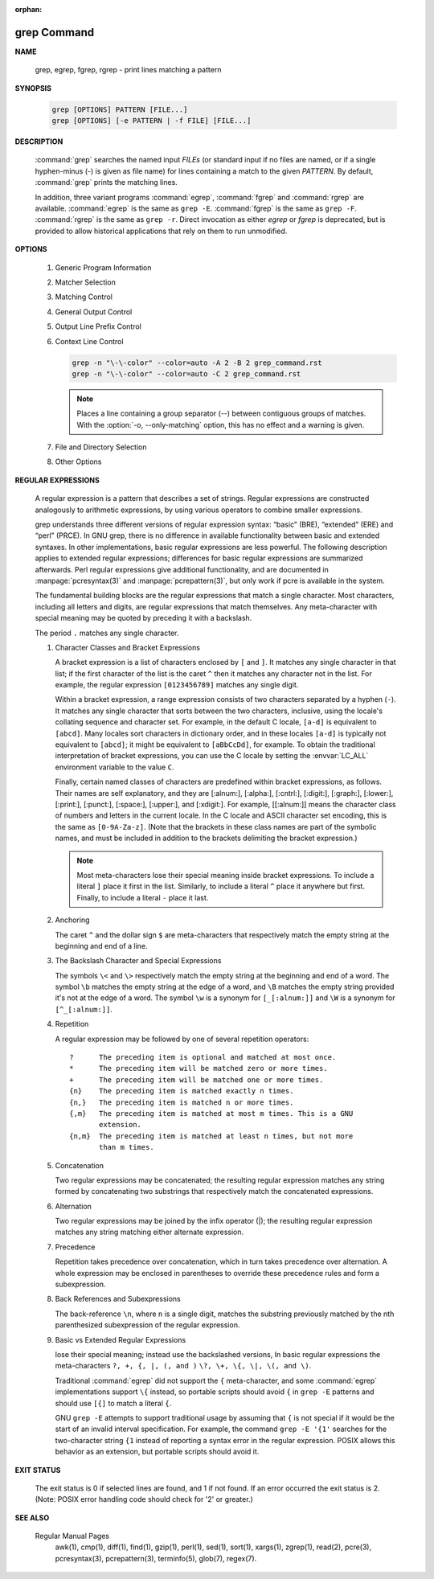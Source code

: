 :orphan:

************
grep Command
************

**NAME**
   
   grep, egrep, fgrep, rgrep - print lines matching a pattern

**SYNOPSIS**

   .. code-block:: sh

      grep [OPTIONS] PATTERN [FILE...]
      grep [OPTIONS] [-e PATTERN | -f FILE] [FILE...]

**DESCRIPTION**
 
   :command:`grep` searches the named input *FILEs* (or standard input if no files are
   named, or if a single hyphen-minus (-) is given as file name) for lines
   containing a match to the given *PATTERN*. By default, :command:`grep` prints the
   matching lines.

   In addition, three variant programs :command:`egrep`, :command:`fgrep` and :command:`rgrep` are
   available.  :command:`egrep`  is the same as ``grep -E``. :command:`fgrep` is the same as
   ``grep -F``. :command:`rgrep` is the same as ``grep -r``. Direct invocation as either
   *egrep* or *fgrep* is deprecated, but is provided to allow historical
   applications that rely on them to run unmodified.

**OPTIONS**

   #. Generic Program Information
      
      .. option:: --help 

         Print a usage message briefly summarizing these command-line
         options and the bug-reporting address, then exit.

      .. option:: -V, --version

         Print the version number of grep to the standard output stream.
         This version number should be included in all bug reports.

   #. Matcher Selection
      
      .. option:: -E, --extended-regexp
         
         Interpret *PATTERN* as an extended regular expression (ERE, see
         below). (-E is specified by POSIX.)

      .. option:: -F, --fixed-strings
         
         Interpret *PATTERN* as a list of fixed strings (rather than
         regular expressions), separated by newlines, any of which is to
         be matched. (-F is specified by POSIX.)

      .. option:: -G, --basic-regexp

         Interpret *PATTERN* as a basic regular expression (BRE, see
         below). This is the default.

      .. option:: -P, --perl-regexp
              
         Interpret *PATTERN* as a Perl regular expression (PCRE, see
         below). This is highly experimental and ``grep -P``  may warn of
         unimplemented features.

   #. Matching Control
       
      .. option:: -e PATTERN, --regexp=PATTERN
         
         Use *PATTERN* as the pattern. This can be used to specify
         multiple search patterns, or to protect a pattern beginning
         with a hyphen (-). (:option:`-e` is specified by POSIX.)

      .. option:: -f FILE, --file=FILE
         
         Obtain patterns from *FILE*, one per line. The empty file
         contains zero patterns, and therefore matches nothing.
         (:option:`-f` is specified by POSIX.)

      .. option:: -i, --ignore-case
         
         Ignore case distinctions in both the *PATTERN* and the input
         files. (:option:`-i` is specified by POSIX.)

      .. option:: -v, --invert-match
              
         Invert the sense of matching, to select non-matching lines.
         (:option:`-v` is specified by POSIX.)

      .. option:: -w, --word-regexp
         
         Select only those lines containing matches that form whole
         words. The test is that the matching substring must either be
         at the beginning of the line, or preceded by a non-word
         constituent character. Similarly, it must be either at the end
         of the line or followed by a non-word constituent character.
         Word-constituent characters are letters, digits, and the
         underscore.

      .. option:: -x, --line-regexp
         
         Select only those matches that exactly match the whole line.
         This option has the same effect as anchoring the expression with
         ``^`` and ``$``. (:option:`-x` is specified by POSIX.)

   #. General Output Control

      .. option:: -c, --count
              
         Suppress normal output; instead print a count of matching lines
         for each input file. With the ``-v, --invert-match`` option,
         count non-matching lines.  (:option:`-c` is specified by POSIX.)

      .. option:: --color[=WHEN], --colour[=WHEN]
         
         Surround the matched (non-empty) strings, matching lines, context
         lines, file names, line numbers, byte offsets, and separators 
         (for fields and groups of context lines) with escape sequences to
         display them in color on the terminal. *WHEN* is ``never``, ``always``,
         or ``auto``.

      .. option:: -L, --files-without-match
         
         Suppress normal output; instead print the name of each input
         file from which no output would normally have been printed. The
         scanning will stop on the first match.

      .. option:: -l, --files-with-matches
         
         Suppress normal output; instead print the name of each input file
         from which output would normally have been printed. The scanning
         will stop on the first match. (:option:`-l`  is specified by POSIX.)

      .. option:: -m NUM, --max-count=NUM
         
         Stop reading a file after *NUM* matching lines. If the input is
         standard input from a regular file, and *NUM* matching lines are
         output, :command:`grep` ensures that the standard input is positioned
         to just after the last matching line before exiting, regardless of
         the presence of trailing context lines. This enables a calling
         process to resume a search. When :command:`grep` stops after *NUM* matching
         lines, it outputs any trailing context lines. When the ``-c, --count``
         option is also used, :command:`grep` does not output a count greater than *NUM*.
         When the ``-v, --invert-match`` option is also used, :command:`grep`
         stops after outputting *NUM* non-matching lines.

      .. option:: -o, --only-matching

         Print only the matched (non-empty) parts of a matching line,
         with each such part on a separate output line.

      .. option:: -q, --quiet, --silent
              
         Quiet; do not write anything to standard output. Exit immediately with
         zero status if any match is found, even if an error was detected.
         Also see the :option:`-s` or :option:`--no-messages` option.
         (:option:`-q` is specified by POSIX.)

      .. option:: -s, --no-messages
         
         Suppress error messages about nonexistent or unreadable files.
         Portability note: unlike GNU *grep*, 7th Edition Unix *grep* did not
         conform to POSIX, because it lacked :option:`-q` and its :option:`-s`
         option behaved like GNU grep's :option:`-q` option. USG-style *grep*
         also lacked :option:`-q` but its :option:`-s` option behaved like GNU
         *grep*. Portable shell scripts should avoid both :option:`-q` and
         :option:`-s` and should redirect standard and error output to
         :file:`/dev/null` instead.  (:option:`-s` is specified by POSIX.)

   #. Output Line Prefix Control
      
      .. option:: -b, --byte-offset
         
         Print the 0-based byte offset within the input file before each
         line of output. If :option:`-o, --only-matching` is specified, print the
         offset of the matching part itself.

      .. option:: -H, --with-filename

         Print the file name for each match. This is the default when
         there is more than one file to search.

      .. option:: -h, --no-filename

         Suppress  the  prefixing  of  file names on output. This is the
         default when there is only one file (or only standard input) to
         search.

      .. option:: --label=LABEL
         
         Display input actually coming from standard input as input
         coming from file *LABEL*. This is especially useful  when
         implementing  tools  like :command:`zgrep`, e.g.,
         ``gzip -cd foo.gz | grep --label=foo -H`` something.
         See also the :option:`-H` option.

      .. option:: -n, --line-number
         
         Prefix each line of output with the 1-based line number within
         its input file. (:option:`-n` is specified by POSIX.)

      .. option:: -T, --initial-tab

         Make sure that the first character of actual line content lies
         on a tab stop, so that the alignment of tabs looks normal. This
         is useful with options that prefix their output to the actual
         content: :option:`-H, -n, -b`. In order to improve the probability
         that lines from a single file will all start at the same column,
         this also causes the line number and byte offset (if present) to
         be printed in a minimum size field width.

      .. option:: -u, --unix-byte-offsets
              
         Report Unix-style byte offsets. This switch causes :command:`grep` to
         report byte offsets as if the file were a Unix-style text file,
         i.e., with CR characters stripped off. This will produce
         results identical to running :command:`grep` on a Unix  machine.
         **This option has no effect unless :option:`-b` option is also used;
         it has no effect on platforms other than MS-DOS and MS-Windows.**

      .. option:: -Z, --null
         
         Output a zero byte (the ASCII NUL character) instead of the
         character that normally follows a file name. For example, 
         ``grep -lZ`` outputs a zero byte after each file name instead
         of the usual newline. This option makes the output unambiguous,
         even in the presence of file names containing unusual characters
         like newlines. This option can be used with commands like
         ``find -print0``, ``perl -0``, ``sort -z``, and ``xargs -0`` 
         to process arbitrary file names, even those that contain
         newline characters.

   #. Context Line Control
      
      .. option:: -A NUM, --after-context=NUM
      .. option:: -B NUM, --before-context=NUM

         Print *NUM* lines of trailing context before/after matching lines.

      .. option:: -C NUM, -NUM, --context=NUM
         
         Print *NUM* lines of output context.

      .. code-block:: sh
   
         grep -n "\-\-color" --color=auto -A 2 -B 2 grep_command.rst
         grep -n "\-\-color" --color=auto -C 2 grep_command.rst

      .. note::

         Places a line containing a group separator (--) between contiguous
         groups of matches. With the :option:`-o, --only-matching` option,
         this has no effect and a warning is given.


   #. File and Directory Selection
      
      .. option:: -a, --text
              
         Process a binary file as if it were text; this is equivalent to
         the ``--binary-files=text`` option.

      .. option:: --binary-files=TYPE
              
         If the first few bytes of a file indicate that the file contains
         binary data, assume that the file is of type TYPE. By default,
         *TYPE* is binary, and :command:`grep` normally outputs either
         a one-line message saying that a binary file matches, or no message if
         there is no match. If *TYPE* is ``without-match``, :command:`grep` assumes
         that a binary file does not match; this is equivalent to the :option:`-I`
         option. 

         .. warning::
         
            ``grep --binary-files=text`` might output binary garbage, which can have
            nasty side effects if the output is a terminal and if the terminal driver
            interprets some of it as commands.

      .. option:: -I

         Process a binary file as if it did not contain matching data;
         this is equivalent to the ``--binary-files=without-match`` option.

      .. option:: -D ACTION, --devices=ACTION
              
         If an input file is a device, FIFO or socket, use *ACTION* to
         process it. By default, *ACTION* is ``read``, which means that
         devices are read just as if they were ordinary files. If *ACTION*
         is skip, devices are silently skipped.

      .. option:: -d ACTION, --directories=ACTION

         If an input file is a directory, use *ACTION* to process it. By
         default, *ACTION* is ``read``, i.e., read directories just as if they
         were ordinary files. If *ACTION* is skip, silently skip directories.
         If *ACTION* is ``recurse``, read all files under each directory,
         recursively, following symbolic links only if they are on the
         command line. This is equivalent to the :option:`-r` option.

      .. option:: -r, --recursive

         Read all files under each directory, recursively, following
         symbolic links only if they are on the command line. 

      .. option:: -R, --dereference-recursive

         Read all files under each directory, recursively. Follow all
         symbolic links, unlike :option:`-r`.

      .. option:: --exclude=GLOB
             
         Skip files whose base name matches *GLOB* (using wildcard
         matching). A file-name glob can use ``*``, ``?``, and ``[...]``
         as wildcards, and ``\`` to quote a wildcard or backslash
         character literally.

      .. option:: --include=GLOB

         Search only files whose base name matches *GLOB* (using wildcard
         matching as described under :option:`--exclude`).
         
      .. option:: --exclude-from=FILE
              
         Skip files whose base name matches any of the file-name globs
         read from *FILE* (using wildcard matching as described under
         :option:`--exclude`).

      .. option:: --exclude-dir=DIR
              
         Exclude directories matching the pattern *DIR* from
         recursive searches.

   #. Other Options

      .. option:: --line-buffered

         Use line buffering on output. This can cause a performance
         penalty.

      .. option:: -U, --binary

         Treat the file(s) as binary. By default, under MS-DOS and MS-
         Windows, :command:`grep` guesses the file type by looking at the
         contents of the first 32KB read from the file. If :command:`grep`
         decides the file is a text file, it strips the CR characters from
         the original file contents (to make regular expressions with ``^``
         and ``$`` work correctly). Specifying :option:`-U` overrules this
         guesswork, causing all files to be read and passed to the matching
         mechanism verbatim; if the file is a text file with CR/LF pairs at
         the end of each line, this will cause some regular expressions to
         fail. This option has no effect on platforms other than MS-DOS and
         MS-Windows.

      .. option:: -z, --null-data

         Treat the input as a set of lines, each terminated by a zero
         byte (the ASCII NUL character) instead of a newline. Like the
         :option:`-Z, --null` option, this option can be used with
         commands like ``sort -z`` to process arbitrary file names.


**REGULAR EXPRESSIONS**

   A regular expression is a pattern that describes a set of strings.
   Regular expressions are constructed analogously to arithmetic expressions,
   by using various operators to combine smaller expressions.

   grep understands three different versions of regular expression syntax:
   “basic” (BRE), “extended” (ERE) and “perl” (PRCE). In GNU grep, there
   is no difference in available functionality between basic and extended
   syntaxes. In other implementations, basic regular expressions are less
   powerful. The following description applies to extended regular
   expressions; differences for basic regular expressions are summarized
   afterwards. Perl regular expressions give additional functionality,
   and are documented in :manpage:`pcresyntax(3)` and :manpage:`pcrepattern(3)`,
   but only work if pcre is available in the system.

   The fundamental building blocks are the regular expressions that match
   a single character. Most characters, including all letters and digits,
   are regular expressions that match themselves. Any meta-character with
   special meaning may be quoted by preceding it with a backslash.

   The period ``.`` matches any single character.

   #. Character Classes and Bracket Expressions
      
      A bracket expression is a list of characters enclosed by ``[`` and ``]``.
      It matches any single character in that list; if the first character of
      the list is the caret ``^`` then it matches any character not in the list.
      For example, the regular expression ``[0123456789]`` matches any single
      digit.

      Within a bracket expression, a range expression consists of two characters
      separated by a hyphen (``-``).  It matches any single character that
      sorts between the two characters, inclusive, using the locale's collating
      sequence and character set. For example, in the default C locale, ``[a-d]``
      is equivalent to ``[abcd]``.  Many locales sort characters in dictionary
      order, and in these locales ``[a-d]`` is typically not equivalent to ``[abcd]``;
      it might be equivalent to ``[aBbCcDd]``, for example. To obtain the traditional
      interpretation of bracket expressions, you can use the C locale by setting
      the :envvar:`LC_ALL` environment variable to the value ``C``.

      Finally, certain named classes of characters are predefined within bracket
      expressions, as follows. Their names are self explanatory, and
      they are [:alnum:], [:alpha:], [:cntrl:], [:digit:], [:graph:],
      [:lower:], [:print:], [:punct:], [:space:], [:upper:], and [:xdigit:].
      For example, [[:alnum:]] means the character class of numbers and
      letters in the current locale. In the C locale and ASCII character set
      encoding, this is the same as ``[0-9A-Za-z]``. (Note that the brackets in
      these class names are part of the symbolic names, and must be included
      in addition to the brackets delimiting the bracket expression.) 

      .. note::

         Most meta-characters lose their special meaning inside bracket expressions.
         To include a literal ``]`` place it first in the list. Similarly, to include
         a literal ``^`` place it anywhere but first. Finally, to include a
         literal ``-`` place it last.

   #. Anchoring
      
      The caret ``^`` and the dollar sign ``$`` are meta-characters that
      respectively match the empty string at the beginning and end of a line.

   #. The Backslash Character and Special Expressions
      
      The symbols ``\<`` and ``\>`` respectively match the empty string at the
      beginning and end of a word. The symbol ``\b`` matches the empty string at
      the edge of a word, and ``\B`` matches the empty string provided it's not
      at the edge of a word. The symbol ``\w`` is a synonym for ``[_[:alnum:]]``
      and ``\W`` is a synonym for ``[^_[:alnum:]]``.

   #. Repetition
      
      A regular expression may be followed by one of several repetition
      operators::

         ?      The preceding item is optional and matched at most once.
         *      The preceding item will be matched zero or more times.
         +      The preceding item will be matched one or more times.
         {n}    The preceding item is matched exactly n times.
         {n,}   The preceding item is matched n or more times.
         {,m}   The preceding item is matched at most m times. This is a GNU
                extension.
         {n,m}  The preceding item is matched at least n times, but not more
                than m times.

   #. Concatenation
      
      Two regular expressions may be concatenated; the resulting regular
      expression matches any string formed by concatenating two substrings
      that respectively match the concatenated expressions.

   #. Alternation
      
      Two regular expressions may be joined by the infix operator (|); the
      resulting regular expression matches any string matching either
      alternate expression.

   #. Precedence
      
      Repetition takes precedence over concatenation, which in turn takes precedence
      over alternation. A whole expression may be enclosed in parentheses to override
      these precedence rules and form a subexpression.

   #. Back References and Subexpressions
      
      The back-reference ``\n``, where ``n`` is a single digit, matches the substring
      previously matched by the nth parenthesized subexpression of the regular expression.

   #. Basic vs Extended Regular Expressions
      
      lose their special meaning; instead use the backslashed versions,
      In basic regular expressions the meta-characters ``?, +, {, |, (, and )``
      ``\?, \+, \{, \|, \(, and \)``.

      Traditional :command:`egrep` did not support the ``{`` meta-character,
      and some :command:`egrep` implementations support ``\{`` instead,
      so portable scripts should avoid ``{`` in ``grep -E`` patterns and
      should use ``[{]`` to match a literal ``{``.

      GNU ``grep -E`` attempts to support traditional usage by assuming
      that ``{`` is not special if it would be the start of an invalid interval
      specification. For example, the command ``grep -E '{1'`` searches for the
      two-character string ``{1`` instead of reporting a syntax error in the
      regular expression. POSIX allows this behavior as an extension, but
      portable scripts should avoid it.


**EXIT STATUS**

   The exit status is 0 if selected lines are found, and 1 if  not  found.
   If an error occurred the exit status is 2.  (Note: POSIX error handling
   code should check for '2' or greater.)

**SEE ALSO**

   Regular Manual Pages
      awk(1),  cmp(1),  diff(1),  find(1), gzip(1), perl(1), sed(1), sort(1),
      xargs(1), zgrep(1), read(2),  pcre(3),  pcresyntax(3),  pcrepattern(3),
      terminfo(5), glob(7), regex(7).
